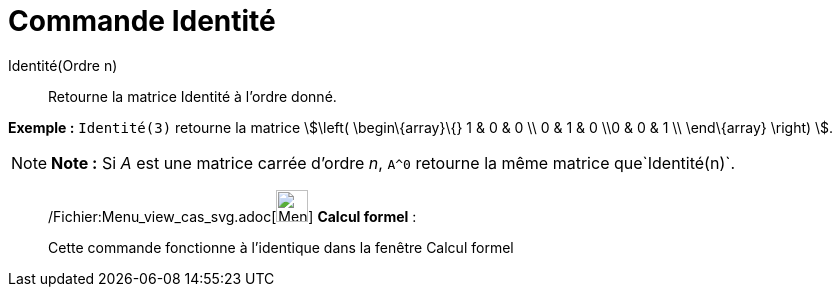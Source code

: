 = Commande Identité
:page-en: commands/Identity_Command
ifdef::env-github[:imagesdir: /fr/modules/ROOT/assets/images]

Identité(Ordre n)::
  Retourne la matrice Identité à l'ordre donné.

[EXAMPLE]
====

*Exemple :* `++Identité(3)++` retourne la matrice stem:[\left( \begin\{array}\{} 1 & 0 & 0 \\ 0 & 1 & 0 \\0 & 0 & 1 \\
\end\{array} \right) ].

====

[NOTE]
====

*Note :* Si _A_ est une matrice carrée d'ordre _n_, `++A^0++` retourne la même matrice que`++Identité(n)++`.

====

____________________________________________________________

/Fichier:Menu_view_cas_svg.adoc[image:32px-Menu_view_cas.svg.png[Menu view cas.svg,width=32,height=32]] *Calcul
formel* :

Cette commande fonctionne à l'identique dans la fenêtre Calcul formel
